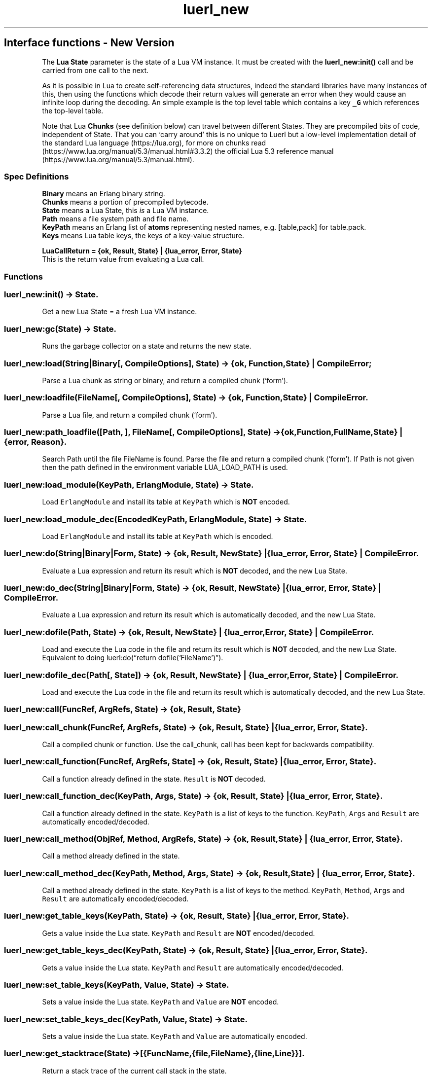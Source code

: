 .\" Automatically generated by Pandoc 3.1.6.1
.\"
.\" Define V font for inline verbatim, using C font in formats
.\" that render this, and otherwise B font.
.ie "\f[CB]x\f[]"x" \{\
. ftr V B
. ftr VI BI
. ftr VB B
. ftr VBI BI
.\}
.el \{\
. ftr V CR
. ftr VI CI
. ftr VB CB
. ftr VBI CBI
.\}
.TH "luerl_new" "3" "2018-2023" "" ""
.hy
.SH Interface functions - New Version
.PP
The \f[B]Lua State\f[R] parameter is the state of a Lua VM instance.
It must be created with the \f[B]luerl_new:init()\f[R] call and be
carried from one call to the next.
.PP
As it is possible in Lua to create self-referencing data structures,
indeed the standard libraries have many instances of this, then using
the functions which decode their return values will generate an error
when they would cause an infinite loop during the decoding.
An simple example is the top level table which contains a key
\f[B]\f[VB]_G\f[B]\f[R] which references the top-level table.
.PP
Note that Lua \f[B]Chunks\f[R] (see definition below) can travel between
different States.
They are precompiled bits of code, independent of State.
That you can `carry around' this is no unique to Luerl but a low-level
implementation detail of the standard Lua language (https://lua.org),
for more on chunks
read (https://www.lua.org/manual/5.3/manual.html#3.3.2) the official Lua
5.3 reference manual (https://www.lua.org/manual/5.3/manual.html).
.SS Spec Definitions
.PP
\f[B]Binary\f[R] means an Erlang binary string.
.PD 0
.P
.PD
\f[B]Chunks\f[R] means a portion of precompiled bytecode.
.PD 0
.P
.PD
\f[B]State\f[R] means a Lua State, this \f[I]is\f[R] a Lua VM instance.
.PD 0
.P
.PD
\f[B]Path\f[R] means a file system path and file name.
.PD 0
.P
.PD
\f[B]KeyPath\f[R] means an Erlang list of \f[B]atoms\f[R] representing
nested names, e.g.\ [table,pack] for table.pack.
.PD 0
.P
.PD
\f[B]Keys\f[R] means Lua table keys, the keys of a key-value structure.
.PP
\f[B]LuaCallReturn = {ok, Result, State} | {lua_error, Error,
State}\f[R]
.PD 0
.P
.PD
This is the return value from evaluating a Lua call.
.SS Functions
.SS luerl_new:init() -> State.
.PP
Get a new Lua State = a fresh Lua VM instance.
.SS luerl_new:gc(State) -> State.
.PP
Runs the garbage collector on a state and returns the new state.
.SS luerl_new:load(String|Binary[, CompileOptions], State) -> {ok, Function, State} | CompileError;
.PP
Parse a Lua chunk as string or binary, and return a compiled chunk
(`form').
.SS luerl_new:loadfile(FileName[, CompileOptions], State) -> {ok, Function, State} | CompileError.
.PP
Parse a Lua file, and return a compiled chunk (`form').
.SS luerl_new:path_loadfile([Path, ], FileName[, CompileOptions], State) -> {ok,Function,FullName,State} | {error, Reason}.
.PP
Search Path until the file FileName is found.
Parse the file and return a compiled chunk (`form').
If Path is not given then the path defined in the environment variable
LUA_LOAD_PATH is used.
.SS luerl_new:load_module(KeyPath, ErlangModule, State) -> State.
.PP
Load \f[V]ErlangModule\f[R] and install its table at \f[V]KeyPath\f[R]
which is \f[B]NOT\f[R] encoded.
.SS luerl_new:load_module_dec(EncodedKeyPath, ErlangModule, State) -> State.
.PP
Load \f[V]ErlangModule\f[R] and install its table at \f[V]KeyPath\f[R]
which is encoded.
.SS luerl_new:do(String|Binary|Form, State) -> {ok, Result, NewState} | {lua_error, Error, State} | CompileError.
.PP
Evaluate a Lua expression and return its result which is \f[B]NOT\f[R]
decoded, and the new Lua State.
.SS luerl_new:do_dec(String|Binary|Form, State) -> {ok, Result, NewState} | {lua_error, Error, State} | CompileError.
.PP
Evaluate a Lua expression and return its result which is automatically
decoded, and the new Lua State.
.SS luerl_new:dofile(Path, State) -> {ok, Result, NewState} | {lua_error, Error, State} | CompileError.
.PP
Load and execute the Lua code in the file and return its result which is
\f[B]NOT\f[R] decoded, and the new Lua State.
Equivalent to doing luerl:do(\[lq]return dofile(`FileName')\[rq]).
.SS luerl_new:dofile_dec(Path[, State]) -> {ok, Result, NewState} | {lua_error, Error, State} | CompileError.
.PP
Load and execute the Lua code in the file and return its result which is
automatically decoded, and the new Lua State.
.SS luerl_new:call(FuncRef, ArgRefs, State) -> {ok, Result, State}
.SS luerl_new:call_chunk(FuncRef, ArgRefs, State) -> {ok, Result, State} | {lua_error, Error, State}.
.PP
Call a compiled chunk or function.
Use the call_chunk, call has been kept for backwards compatibility.
.SS luerl_new:call_function(FuncRef, ArgRefs, State] -> {ok, Result, State} | {lua_error, Error, State}.
.PP
Call a function already defined in the state.
\f[V]Result\f[R] is \f[B]NOT\f[R] decoded.
.SS luerl_new:call_function_dec(KeyPath, Args, State) -> {ok, Result, State} | {lua_error, Error, State}.
.PP
Call a function already defined in the state.
\f[V]KeyPath\f[R] is a list of keys to the function.
\f[V]KeyPath\f[R], \f[V]Args\f[R] and \f[V]Result\f[R] are automatically
encoded/decoded.
.SS luerl_new:call_method(ObjRef, Method, ArgRefs, State) -> {ok, Result, State} | {lua_error, Error, State}.
.PP
Call a method already defined in the state.
.SS luerl_new:call_method_dec(KeyPath, Method, Args, State) -> {ok, Result, State} | {lua_error, Error, State}.
.PP
Call a method already defined in the state.
\f[V]KeyPath\f[R] is a list of keys to the method.
\f[V]KeyPath\f[R], \f[V]Method\f[R], \f[V]Args\f[R] and \f[V]Result\f[R]
are automatically encoded/decoded.
.SS luerl_new:get_table_keys(KeyPath, State) -> {ok, Result, State} | {lua_error, Error, State}.
.PP
Gets a value inside the Lua state.
\f[V]KeyPath\f[R] and \f[V]Result\f[R] are \f[B]NOT\f[R]
encoded/decoded.
.SS luerl_new:get_table_keys_dec(KeyPath, State) -> {ok, Result, State} | {lua_error, Error, State}.
.PP
Gets a value inside the Lua state.
\f[V]KeyPath\f[R] and \f[V]Result\f[R] are automatically
encoded/decoded.
.SS luerl_new:set_table_keys(KeyPath, Value, State) -> State.
.PP
Sets a value inside the Lua state.
\f[V]KeyPath\f[R] and \f[V]Value\f[R] are \f[B]NOT\f[R] encoded.
.SS luerl_new:set_table_keys_dec(KeyPath, Value, State) -> State.
.PP
Sets a value inside the Lua state.
\f[V]KeyPath\f[R] and \f[V]Value\f[R] are automatically encoded.
.SS luerl_new:get_stacktrace(State) -> [{FuncName,{file,FileName},{line,Line}}].
.PP
Return a stack trace of the current call stack in the state.
.SS luerl_new:encode(Term, State) -> {LuerlTerm,State}.
.PP
Encode the Erlang representation of a term into Luerl form updating the
state when necessary.
.SS luerl_new:encode_list([Term], State) -> {[LuerlTerm],State}.
.PP
Encode a list of Erlang term representations into a list of Luerl forms
updating the state when necessary.
.SS luerl_new:decode(LuerlTerm, State) -> Term.
.PP
Decode a term in the Luerl form into its Erlang representation.
.SS luerl_new:decode_list([LuerlTerm], State) -> [Term].
.PP
Decode a list of Luerl terms into a list of Erlang representations.
.SH AUTHORS
Jean Chassoul, Robert Virding.
